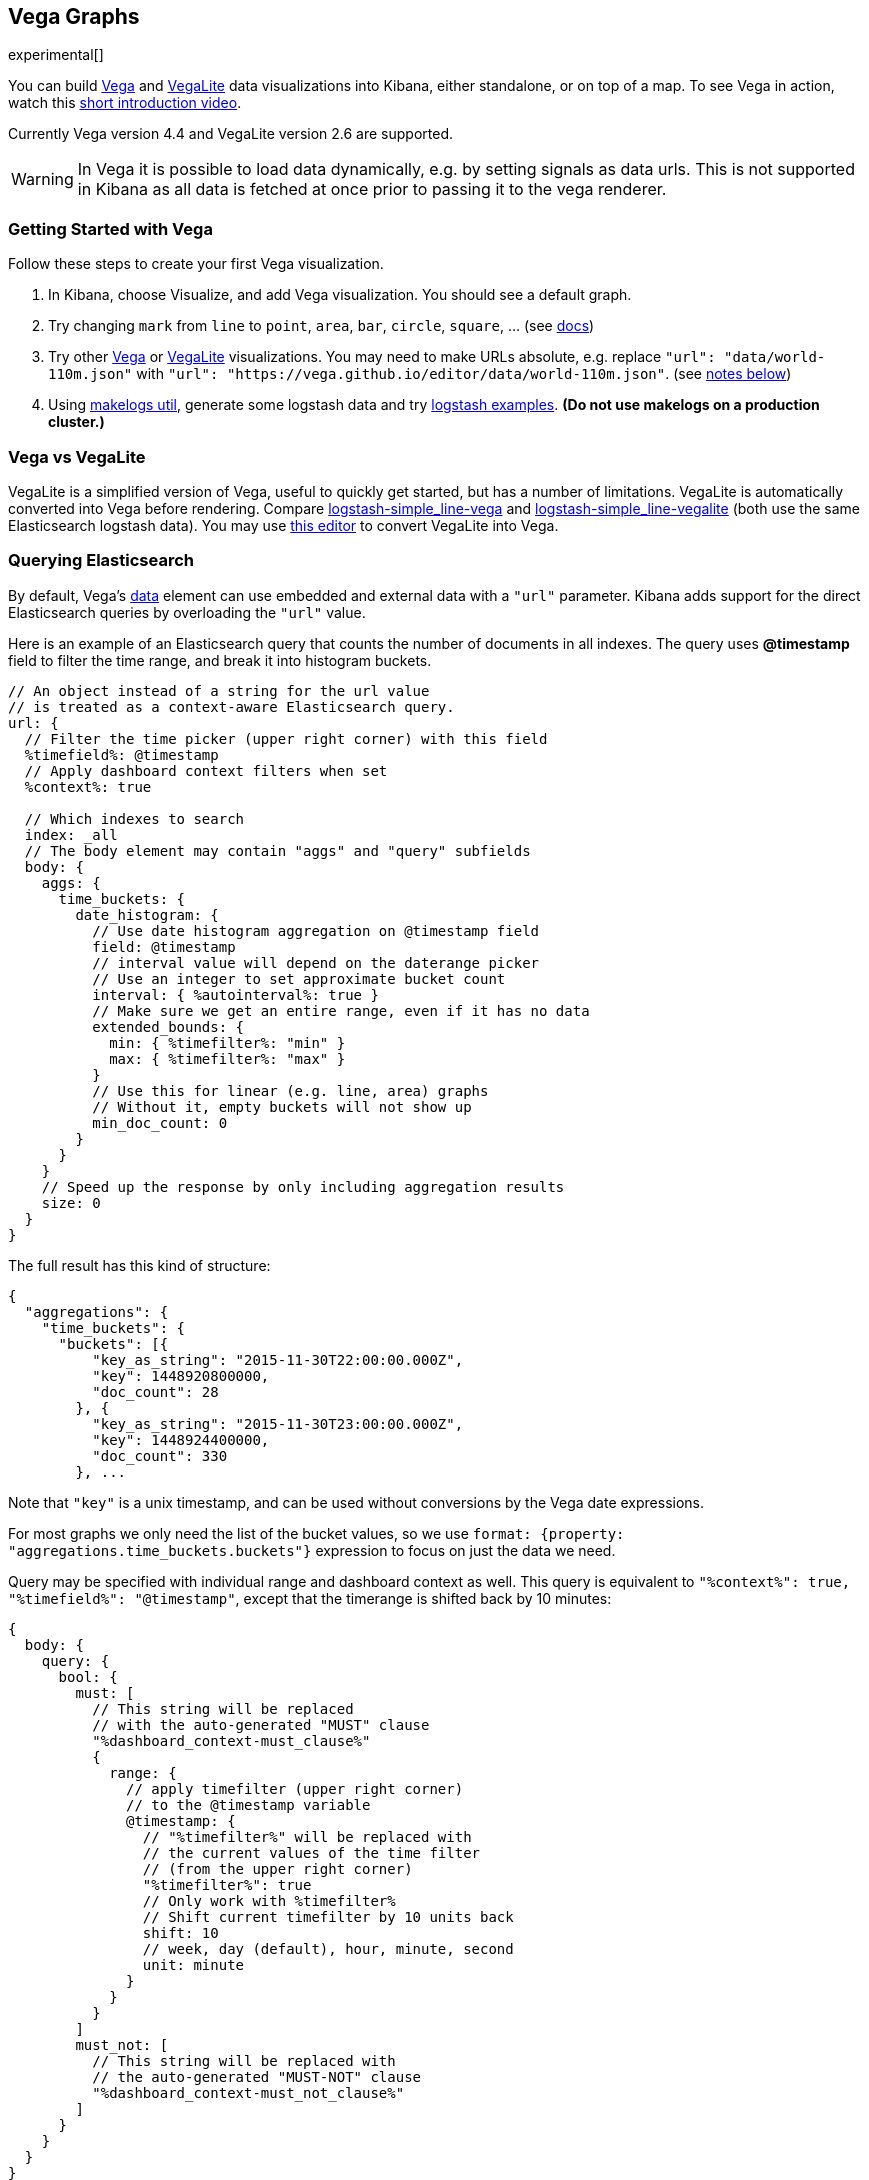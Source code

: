 [[vega-graph]]
== Vega Graphs
experimental[]

You can build https://vega.github.io/vega/examples/[Vega] and
https://vega.github.io/vega-lite/examples/[VegaLite] data visualizations
into Kibana, either standalone, or on top of a map.  To see Vega in action,
watch this
https://www.youtube.com/watch?v=lQGCipY3th8[short introduction video].

Currently Vega version 4.4 and VegaLite version 2.6 are supported.

WARNING: In Vega it is possible to load data dynamically, e.g. by setting signals as data urls. This is not supported in Kibana as all data is fetched at once prior to passing it to the vega renderer.


[[vega-quick-demo]]
=== Getting Started with Vega

Follow these steps to create your first Vega visualization.

. In Kibana, choose Visualize, and add Vega visualization. You should see a default graph.
. Try changing `mark` from `line` to `point`, `area`, `bar`, `circle`,
`square`, ... (see
https://vega.github.io/vega-lite/docs/mark.html#mark-def[docs])
. Try other https://vega.github.io/vega/examples/[Vega] or
https://vega.github.io/vega-lite/examples/[VegaLite] visualizations. You
may need to make URLs absolute, e.g. replace
`"url": "data/world-110m.json"` with
`"url": "https://vega.github.io/editor/data/world-110m.json"`. (see
link:#Using%20Vega%20and%20VegaLite%20examples[notes below])
. Using https://www.npmjs.com/package/makelogs[makelogs util], generate
some logstash data and try link:public/examples/logstash[logstash
examples].  *(Do not use makelogs on a production cluster.)*

[[vega-vs-vegalite]]
=== Vega vs VegaLite

VegaLite is a simplified version of Vega, useful to quickly get started,
but has a number of limitations. VegaLite is automatically converted
into Vega before rendering. Compare
https://github.com/nyurik/kibana-vega-vis/blob/master/examples/logstash/logstash-simple_line-vega.json[logstash-simple_line-vega]
and
https://github.com/nyurik/kibana-vega-vis/blob/master/examples/logstash/logstash-simple_line-vegalite.json[logstash-simple_line-vegalite]
(both use the same Elasticsearch logstash data). You may use
https://vega.github.io/editor/[this editor] to convert VegaLite into
Vega.


[[vega-querying-elasticsearch]]
=== Querying Elasticsearch

By default, Vega's https://vega.github.io/vega/docs/data/[data] element
can use embedded and external data with a `"url"` parameter. Kibana adds support for the direct Elasticsearch queries by overloading
the `"url"` value.

Here is an example of an Elasticsearch query that counts the number of documents in all indexes. The query uses *@timestamp* field to filter the time range, and break it into histogram buckets.

[source,yaml]
----
// An object instead of a string for the url value
// is treated as a context-aware Elasticsearch query.
url: {
  // Filter the time picker (upper right corner) with this field
  %timefield%: @timestamp
  // Apply dashboard context filters when set
  %context%: true

  // Which indexes to search
  index: _all
  // The body element may contain "aggs" and "query" subfields
  body: {
    aggs: {
      time_buckets: {
        date_histogram: {
          // Use date histogram aggregation on @timestamp field
          field: @timestamp
          // interval value will depend on the daterange picker
          // Use an integer to set approximate bucket count
          interval: { %autointerval%: true }
          // Make sure we get an entire range, even if it has no data
          extended_bounds: {
            min: { %timefilter%: "min" }
            max: { %timefilter%: "max" }
          }
          // Use this for linear (e.g. line, area) graphs
          // Without it, empty buckets will not show up
          min_doc_count: 0
        }
      }
    }
    // Speed up the response by only including aggregation results
    size: 0
  }
}
----

The full result has this kind of structure:

[source,yaml]
----
{
  "aggregations": {
    "time_buckets": {
      "buckets": [{
          "key_as_string": "2015-11-30T22:00:00.000Z",
          "key": 1448920800000,
          "doc_count": 28
        }, {
          "key_as_string": "2015-11-30T23:00:00.000Z",
          "key": 1448924400000,
          "doc_count": 330
        }, ...
----

Note that `"key"` is a unix timestamp, and can be used without conversions by the
Vega date expressions.

For most graphs we only need the list of the bucket values, so we use `format: {property: "aggregations.time_buckets.buckets"}` expression to focus on just the data we need.

Query may be specified with individual range and dashboard context as
well. This query is equivalent to `"%context%": true, "%timefield%": "@timestamp"`,
except that the timerange is shifted back by 10 minutes:

[source,yaml]
----
{
  body: {
    query: {
      bool: {
        must: [
          // This string will be replaced
          // with the auto-generated "MUST" clause
          "%dashboard_context-must_clause%"
          {
            range: {
              // apply timefilter (upper right corner)
              // to the @timestamp variable
              @timestamp: {
                // "%timefilter%" will be replaced with
                // the current values of the time filter
                // (from the upper right corner)
                "%timefilter%": true
                // Only work with %timefilter%
                // Shift current timefilter by 10 units back
                shift: 10
                // week, day (default), hour, minute, second
                unit: minute
              }
            }
          }
        ]
        must_not: [
          // This string will be replaced with
          // the auto-generated "MUST-NOT" clause
          "%dashboard_context-must_not_clause%"
        ]
      }
    }
  }
}
----

The `"%timefilter%"` can also be used to specify a single min or max
value. As shown above, the date_histogram's `extended_bounds` can be set
with two values - min and max. Instead of hardcoding a value, you may
use `"min": {"%timefilter%": "min"}`, which will be replaced with the
beginning of the current time range. The `shift` and `unit` values are
also supported. The `"interval"` can also be set dynamically, depending
on the currently picked range: `"interval": {"%autointerval%": 10}` will
try to get about 10-15 data points (buckets).

[[vega-esmfiles]]
=== Elastic Map Files

It is possible to access Elastic Map Service's files via the same mechanism

[source,yaml]
----
url: {
  // "type" defaults to "elasticsearch" otherwise
  type: emsfile
  // Name of the file, exactly as in the Region map visualization
  name: World Countries
}
// The result is a geojson file, get its features to use
// this data source with the "shape" marks
// https://vega.github.io/vega/docs/marks/shape/
format: {property: "features"}
----

[[vega-with-a-map]]
=== Vega with a Map

Kibana's default map can be used as a base of the Vega graph. To enable,
the graph must specify `type=map` in the host configuration:

[source,yaml]
----
{
  "config": {
    "kibana": {
      "type": "map",

      // Initial map position
      "latitude": 40.7,   // default 0
      "longitude": -74,   // default 0
      "zoom": 7,          // default 2

      // defaults to "default". Use false to disable base layer.
      "mapStyle": false,

      // default 0
      "minZoom": 5,

      // defaults to the maximum for the given style,
      // or 25 when base is disabled
      "maxZoom": 13,

      // defaults to true, shows +/- buttons to zoom in/out
      "zoomControl": false,

      // Defaults to 'false', disables mouse wheel zoom. If set to 
      // 'true', map may zoom unexpectedly while scrolling dashboard
      "scrollWheelZoom": false,

      // When false, repaints on each move frame.
      // Makes the graph slower when moving the map
      "delayRepaint": true, // default true
    }
  },
  /* the rest of Vega JSON */
}
----

This visualization will automatically inject a projection called
`"projection"`. Use it to calculate positioning of all geo-aware marks.
Additionally, you may use `latitude`, `longitude`, and `zoom` signals.
These signals can be used in the graph, or can be updated to modify the
positioning of the map.

[[vega-debugging]]
=== Debugging

[[vega-browser-debugging-console]]
==== Browser Debugging console

Use browser debugging tools (e.g. F12 or Ctrl+Shift+J in Chrome) to
inspect the `VEGA_DEBUG` variable:
* `view` - access to the Vega View object. See https://vega.github.io/vega/docs/api/debugging/[Vega Debugging Guide]
 on how to inspect data and signals at runtime. For VegaLite, `VEGA_DEBUG.view.data('source_0')` gets the main data set.
 For Vega, it uses the data name as defined in your Vega spec.
* `vega_spec` - Vega JSON graph specification after some modifications by Kibana. In case
of VegaLite, this is the output of the VegaLite compiler.
* `vegalite_spec` - If this is a VegaLite graph, JSON specification of the graph before
VegaLite compilation.

[[vega-data]]
==== Data

If you are using Elasticsearch query, make sure your resulting data is
what you expected. The easiest way to view it is by using "networking"
tab in the browser debugging tools (e.g. F12). Modify the graph slightly
so that it makes a search request, and view the response from the
server. Another approach is to use
https://www.elastic.co/guide/en/kibana/current/console-kibana.html[Kibana
Dev Tools] tab - place the index name into the first line:
`GET <INDEX_NAME>/_search`, and add your query as the following lines
(just the value of the `"query"` field)

If you need to share your graph with someone, you may want to copy the
raw data response to https://gist.github.com/[gist.github.com], possibly
with a `.json` extension, use the `[raw]` button, and use that url
directly in your graph.

To restrict Vega from using non-ES data sources, add `vega.enableExternalUrls: false`
to your kibana.yml file.

[[vega-notes]]
[[vega-useful-links]]
=== Useful Links

* https://vega.github.io/editor/[Editor] - includes examples for Vega &
VegaLite, but does not support any Kibana-specific features like
Elasticsearch requests and interactive base maps.
* VegaLite
https://vega.github.io/vega-lite/tutorials/getting_started.html[Tutorials],
https://vega.github.io/vega-lite/docs/[docs], and
https://vega.github.io/vega-lite/examples/[examples]
* Vega https://vega.github.io/vega/tutorials/[Tutorial],
https://vega.github.io/vega/docs/[docs],
https://vega.github.io/vega/examples/[examples]

[[vega-using-vega-and-vegalite-examples]]
==== Using Vega and VegaLite examples

When using https://vega.github.io/vega/examples/[Vega] and
https://vega.github.io/vega-lite/examples/[VegaLite] examples, you may
need to modify the "data" section to use absolute URL. For example,
replace `"url": "data/world-110m.json"` with
`"url": "https://vega.github.io/editor/data/world-110m.json"`. Also,
regular Vega examples use `"autosize": "pad"` layout model, whereas
Kibana uses `fit`. Remove all `autosize`, `width`, and `height`
values. See link:#sizing-and-positioning[sizing and positioning] below.

[[vega-additional-configuration-options]]
==== Additional configuration options

These options are specific to the Kibana. link:#vega-with-a-map[Map support] has
additional configuration options.

[source,yaml]
----
{
  config: {
    kibana: {
      // Placement of the Vega-defined signal bindings.
      // Can be `left`, `right`, `top`, or `bottom` (default).
      controlsLocation: top
      // Can be `vertical` or `horizontal` (default).
      controlsDirection: vertical
      // If true, hides most of Vega and VegaLite warnings
      hideWarnings: true
      // Vega renderer to use: `svg` or `canvas` (default)
      renderer: canvas
    }
  }
  /* the rest of Vega code */
}
----

[[vega-sizing-and-positioning]]
==== Sizing and positioning

[[vega-and-vegalite]]
Vega and VegaLite

By default, Kibana Vega graphs will use
`autosize = { type: 'fit', contains: 'padding' }` layout model for Vega
and VegaLite graphs. The `fit` model uses all available space, ignores
`width` and `height` values, but respects the padding values. You may
override this behaviour by specifying a different `autosize` value.

[[vega-on-a-map]]
Vega on a map

All Vega graphs will ignore `autosize`, `width`, `height`, and `padding`
values, using `fit` model with zero padding.
